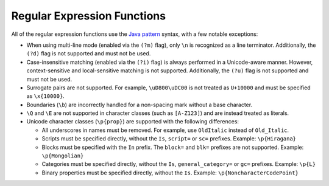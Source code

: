 ============================
Regular Expression Functions
============================

All of the regular expression functions use the `Java pattern`_ syntax,
with a few notable exceptions:

* When using multi-line mode (enabled via the ``(?m)`` flag),
  only ``\n`` is recognized as a line terminator. Additionally,
  the ``(?d)`` flag is not supported and must not be used.
* Case-insensitive matching (enabled via the ``(?i)`` flag) is always
  performed in a Unicode-aware manner. However, context-sensitive and
  local-sensitive matching is not supported. Additionally, the
  ``(?u)`` flag is not supported and must not be used.
* Surrogate pairs are not supported. For example, ``\uD800\uDC00`` is
  not treated as ``U+10000`` and must be specified as ``\x{10000}``.
* Boundaries (``\b``) are incorrectly handled for a non-spacing mark
  without a base character.
* ``\Q`` and ``\E`` are not supported in character classes
  (such as ``[A-Z123]``) and are instead treated as literals.
* Unicode character classes (``\p{prop}``) are supported with
  the following differences:

  * All underscores in names must be removed. For example, use
    ``OldItalic`` instead of ``Old_Italic``.
  * Scripts must be specified directly, without the
    ``Is``, ``script=`` or ``sc=`` prefixes.
    Example: ``\p{Hiragana}``
  * Blocks must be specified with the ``In`` prefix.
    The ``block=`` and ``blk=`` prefixes are not supported.
    Example: ``\p{Mongolian}``
  * Categories must be specified directly, without the ``Is``,
    ``general_category=`` or ``gc=`` prefixes.
    Example: ``\p{L}``
  * Binary properties must be specified directly, without the ``Is``.
    Example: ``\p{NoncharacterCodePoint}``

    .. _Java pattern: http://docs.oracle.com/javase/8/docs/api/java/util/regex/Pattern.html

    .. _capturing group number: http://docs.oracle.com/javase/8/docs/api/java/util/regex/Pattern.html#gnumber

    .. _Capturing groups: http://docs.oracle.com/javase/8/docs/api/java/util/regex/Pattern.html#cg

.. function:: regexp_extract_all(string, pattern) -> array<varchar>

    Returns the substring(s) matched by the regular expression ``pattern``
    in ``string``::

        SELECT regexp_extract_all('1a 2b 14m', '\d+'); => [1, 2, 14]

.. function:: regexp_extract_all(string, pattern, group) -> array<varchar>

    Finds all occurrences of the regular expression ``pattern`` in ``string``
    and returns the `capturing group number`_ ``group``::

        SELECT regexp_extract_all('1a 2b 14m', '(\d+)([a-z]+)', 2); => ['a', 'b', 'm']

.. function:: regexp_extract(string, pattern) -> varchar

    Returns the first substring matched by the regular expression ``pattern``
    in ``string``::

        SELECT regexp_extract('1a 2b 14m', '\d+'); => 1

.. function:: regexp_extract(string, pattern, group) -> varchar

    Finds the first occurrence of the regular expression ``pattern`` in
    ``string`` and returns the `capturing group number`_ ``group``::

        SELECT regexp_extract('1a 2b 14m', '(\d+)([a-z]+)', 2); => 'a'

.. function:: regexp_like(string, pattern) -> boolean

    Evaluates the regular expression ``pattern`` and determines if it is
    contained within ``string``.

    This function is similar to the ``LIKE`` operator, expect that the
    pattern only needs to be contained within ``string``, rather than
    needing to match all of ``string``. In other words, this performs a
    *contains* operation rather than a *match* operation. You can match
    the entire string by anchoring the pattern using ``^`` and ``$``::

        SELECT regexp_like('1a 2b 14m', '\d+b'); => true

.. function:: regexp_replace(string, pattern) -> varchar

    Removes every instance of the substring matched by the regular expression
    ``pattern`` from ``string``::

        SELECT regexp_replace('1a 2b 14m', '\d+[ab] '); => '14m'

.. function:: regexp_replace(string, pattern, replacement) -> varchar

    Replaces every instance of the substring matched by the regular expression
    ``pattern`` in ``string`` with ``replacement``. `Capturing groups`_ can be
    referenced in ``replacement`` using ``$g`` for a numbered group or
    ``${name}`` for a named group. A dollar sign (``$``) may be included in the
    replacement by escaping it with a backslash (``\$``)::

        SELECT regexp_replace('1a 2b 14m', '(\d+)([ab]) ', '3c$2 '); => '3ca 3cb 14m'

.. function:: regexp_split(string, pattern) -> array<varchar>

    Splits ``string`` using the regular expression ``pattern`` and returns an
    array. Trailing empty strings are preserved::

        SELECT regexp_split('1a 2b 14m', '\s*[a-z]+\s*'); => [1, 2, 14, ]
